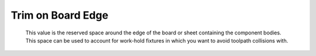 .. _trim-label:

Trim on Board Edge
==================

    This value is the reserved space around the edge of the board or sheet containing the component bodies. This 
    space can be used to account for work-hold fixtures in which you want to avoid toolpath collisions with.

    .. image:: /_static/images/trim.png
        :width: 35%
        :align: center

